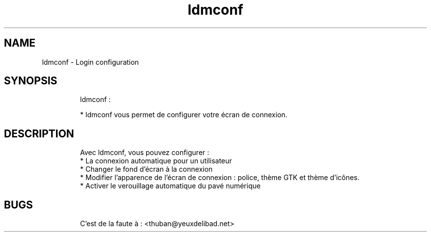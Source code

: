 .
.TH ldmconf 1 "18 January 2016" "" "Configure lightDM"
.SH NAME
ldmconf \- Login configuration
.
.SH SYNOPSIS
.RS
ldmconf :

    * ldmconf vous permet de configurer votre écran de connexion. 
.RE

.SH DESCRIPTION
.RS
Avec ldmconf, vous pouvez configurer : 
    * La connexion automatique pour un utilisateur
    * Changer le fond d'écran à la connexion
    * Modifier l'apparence de l'écran de connexion : police, thème GTK et thème d'icônes.
    * Activer le verouillage automatique du pavé numérique
.RE

.SH BUGS
.RS
C'est de la faute à : <thuban@yeuxdelibad.net>
.RE

